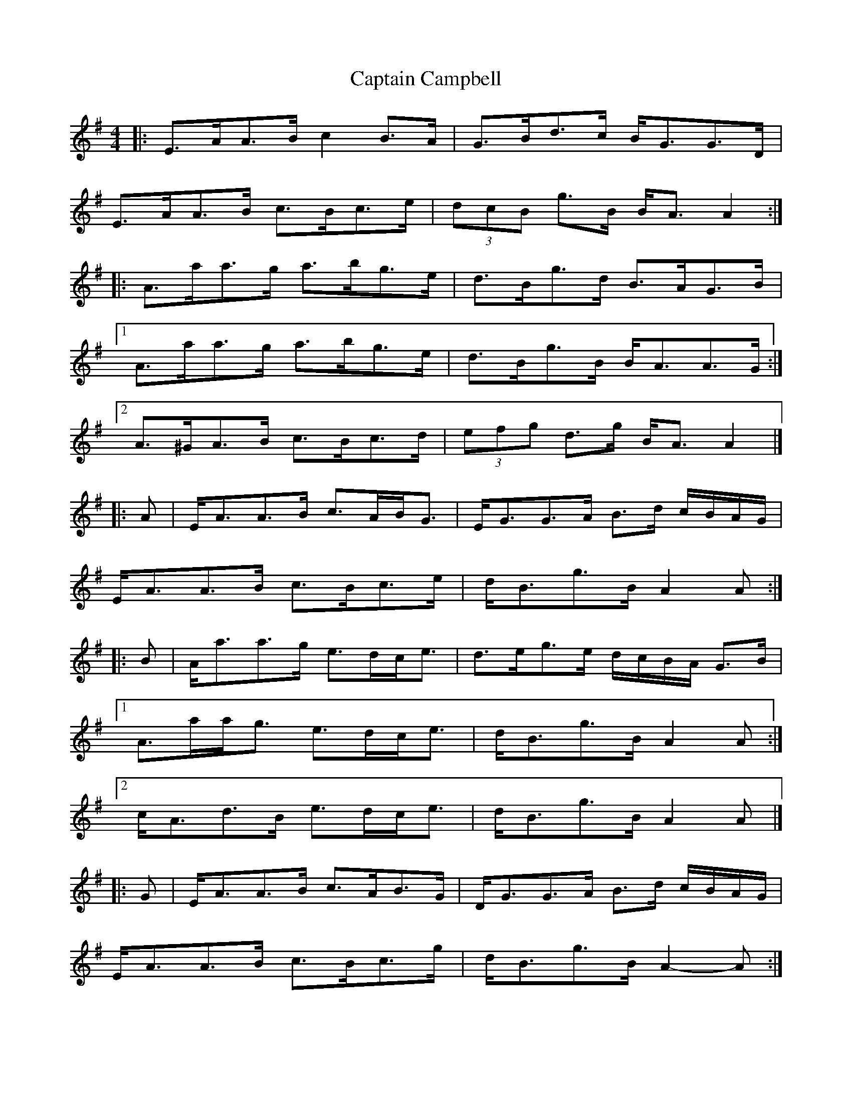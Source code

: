 X: 12
T: Captain Campbell
Z: ceolachan
S: https://thesession.org/tunes/1557#setting14966
R: strathspey
M: 4/4
L: 1/8
K: Ador
|: E>AA>B c2 B>A | G>Bd>c B<GG>D |
E>AA>B c>Bc>e | (3dcB g>B B<A A2 :|
|: A>aa>g a>bg>e | d>Bg>d B>AG>B |
[1 A>aa>g a>bg>e | d>Bg>B B<AA>G :|
[2 A>^GA>B c>Bc>d | (3efg d>g B<A A2 |]
|: A |E<AA>B c>AB<G | E<GG>A B>d c/B/A/G/ |
E<AA>B c>Bc>e | d<Bg>B A2 A :|
|: B |A<aa>g e>dc<e | d>eg>e d/c/B/A/ G>B |
[1 A>aa<g e>dc<e | d<Bg>B A2 A :|
[2 c<Ad>B e>dc<e | d<Bg>B A2 A |]
|: G |E<AA>B c>AB>G | D<GG>A B>d c/B/A/G/ |
E<AA>B c>Bc>g | d<Bg>B A2-A :|
|: G |A<aa>g e>dc<g | e>dc>e d/c/B/A/ G>e |
[1 A<aa>g e>dc<g | d<Bg>B A2-A :|
[2 A<aa>A d>dc<e | d<Bg>B A2-A |]
|: A>G |E<AA>B c>AB<G | D<GG>A B>d c/B/A/G/ |
E<AA>B c>Bc<e | d<Bg<B A2 :|
|: A>B |A<aa>g e>dc<e | d>eg>e d/c/B/A/ G>B |
[1 A<aa>g e>dc<e | d<Bg<B A2 :|
[2 c<Ad>B e>dc<e | d<Bg>B A2 |]
|: A>A |E<AA>B c>AB>G | D<GG>A B>d c/B/A/G/ |
E<AA>B c>Bc<e | d<Bg<B A2 :|
|: A>B |A<aa>g e>dc<e | d>eg>e d/c/B/A/ G>B |
[1 A<aa>g e>dc<e | d<Bg<B A<A :|
[2 c<Ad<B e>dc<e | d<Bg<B A2 |]
|: E<AA>B c2 B<A | D<GG>A B2 c/B/A/G/ |
E<AA>B c>Bc<e | d<Bg<B A2 A2 :|
|: A<aa>g e2 c<e | d>eg>e d/c/B/A/ G2 |
[1 A<aa>g e>dc<e | d<Bg<B A2 A2 :|
[2 c<Ad<B e>dc<e | d<Bg<B A2 A2 |]
